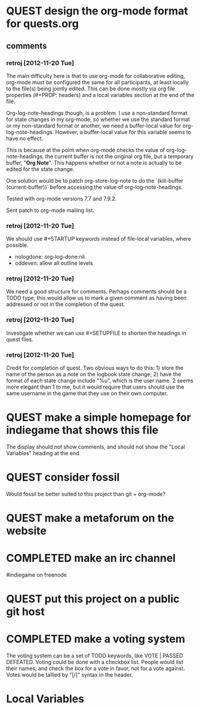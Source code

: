 #+TODO: QUEST(q!) | COMPLETED(c@)
#+TODO: VOTE(v!) | PASSED(p!) DEFEATED(d!)
#+STARTUP: nologdone oddeven

* QUEST design the org-mode format for quests.org
  :LOGBOOK:
  - State -> "QUEST"  [2012-11-20 Tue]
  :END:
** comments
*** retroj [2012-11-20 Tue]

The main difficulty here is that to use org-mode for collaborative
editing, org-mode must be configured the same for all participants, at
least locally to the file(s) being jointly edited.  This can be done
mostly via org file properties (#+PROP: headers) and a local variables
section at the end of the file.

Org-log-note-headings though, is a problem.  I use a non-standard format
for state changes in my org-mode, so whether we use the standard format or
my non-standard format or another, we need a buffer-local value for
org-log-note-headings.  However, a buffer-local value for this variable
seems to have no effect.

This is because at the point when org-mode checks the value of
org-log-note-headings, the current buffer is not the original org file,
but a temporary buffer, "*Org Note*".  This happens whether or not a note
is actually to be edited for the state change.

One solution would be to patch org-store-log-note to do the `(kill-buffer
(current-buffer))` before accessing the value of org-log-note-headings.

Tested with org-mode versions 7.7 and 7.9.2.

Sent patch to org-mode mailing list.

*** retroj [2012-11-20 Tue]

We should use #+STARTUP keywords instead of file-local variables, where
possible.

 - nologdone: org-log-done:nil
 - oddeven: allow all outline levels

*** retroj [2012-11-20 Tue]

We need a good structure for comments.  Perhaps comments should be a TODO
type; this would allow us to mark a given comment as having been
addressed or not in the completion of the quest.

*** retroj [2012-11-20 Tue]

Investigate whether we can use #+SETUPFILE to shorten the headings in
quest files.

*** retroj [2012-11-20 Tue]

Credit for completion of quest.  Two obvious ways to do this: 1) store
the name of the person as a note on the logbook state change; 2) have the
format of each state change include "%u", which is the user name.  2
seems more elegant than 1 to me, but it would require that users should
use the same username in the game that they use on their own computer.

* QUEST make a simple homepage for indiegame that shows this file
  :LOGBOOK:
  - State -> "QUEST"  [2012-11-19 Mon]
  :END:

The display should not show comments, and should not show the "Local
Variables" heading at the end.

* QUEST consider fossil
  :LOGBOOK:
  - State -> "QUEST"  [2012-11-20 Tue]
  :END:

Would fossil be better suited to this project than git + org-mode?

* QUEST make a metaforum on the website
  :LOGBOOK:
  - State -> "QUEST"  [2012-11-20 Tue]
  :END:

* COMPLETED make an irc channel
  :LOGBOOK:
  - State -> "QUEST"  [2012-11-20 Tue]
  - State -> "COMPLETED"  [2012-11-20 Tue] \\
    retroj
  :END:

#indiegame on freenode

* QUEST put this project on a public git host
  :LOGBOOK:
  - State -> "QUEST"  [2012-11-20 Tue]
  :END:

* COMPLETED make a voting system
  :LOGBOOK:
  - State -> "QUEST"  [2012-11-20 Tue]
  - State -> "COMPLETED"  [2012-11-20 Tue] \\
    retroj
  :END:

The voting system can be a set of TODO keywords, like VOTE | PASSED
DEFEATED.  Voting could be done with a checkbox list.  People would list
their names, and check the box for a vote in favor, not for a vote
against.  Votes would be tallied by "[/]" syntax in the header.

* Local Variables
# Local Variables:
# org-treat-insert-todo-heading-as-state-change:t
# org-log-states-order-reversed:nil
# org-log-into-drawer:t
# End:
